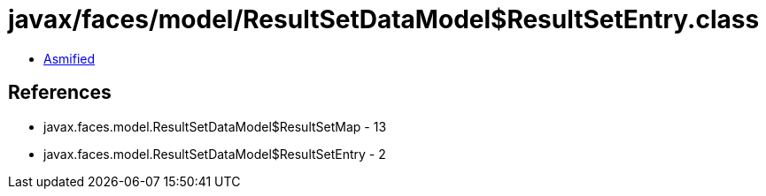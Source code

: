 = javax/faces/model/ResultSetDataModel$ResultSetEntry.class

 - link:ResultSetDataModel$ResultSetEntry-asmified.java[Asmified]

== References

 - javax.faces.model.ResultSetDataModel$ResultSetMap - 13
 - javax.faces.model.ResultSetDataModel$ResultSetEntry - 2
